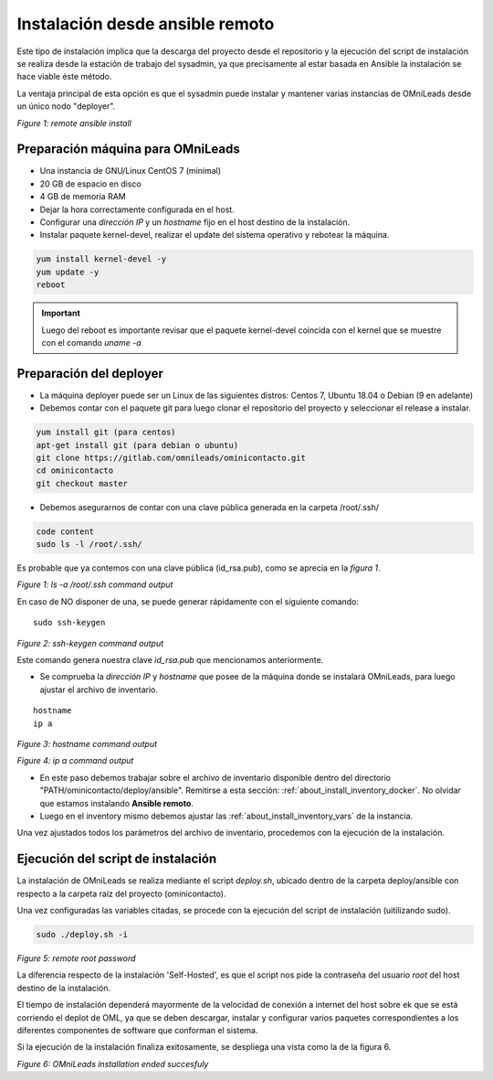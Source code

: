 .. _about_install_remote:

********************************
Instalación desde ansible remoto
********************************

Este tipo de instalación implica que la descarga del proyecto desde el repositorio y la ejecución del script de instalación se realiza desde
la estación de trabajo del sysadmin, ya que precisamente al estar basada en Ansible la instalación se hace viable éste método.

La ventaja principal de esta opción es que el sysadmin puede instalar y mantener varias instancias de OMniLeads desde un único nodo "deployer".

.. image:: images/install_ansible_remote.png

*Figure 1: remote ansible install*

Preparación máquina para OMniLeads
^^^^^^^^^^^^^^^^^^^^^^^^^^^^^^^^^^^

- Una instancia de GNU/Linux CentOS 7 (minimal)
- 20 GB de espacio en disco
- 4 GB de memoria RAM
- Dejar la hora correctamente configurada en el host.
- Configurar una *dirección IP* y un *hostname* fijo en el host destino de la instalación.
- Instalar paquete kernel-devel, realizar el update del sistema operativo y rebotear la máquina.

.. code-block:: bash

      yum install kernel-devel -y
      yum update -y
      reboot

.. important::

    Luego del reboot es importante revisar que el paquete kernel-devel coincida con el kernel que se muestre con el comando *uname -a*


.. _about_install_remote_deployer:

Preparación del deployer
^^^^^^^^^^^^^^^^^^^^^^^^^

- La máquina deployer puede ser un Linux de las siguientes distros: Centos 7, Ubuntu 18.04 o Debian (9 en adelante) 
- Debemos contar con el paquete git para luego clonar el repositorio del proyecto y seleccionar el release a instalar.

.. code-block:: bash

  yum install git (para centos)
  apt-get install git (para debian o ubuntu)
  git clone https://gitlab.com/omnileads/ominicontacto.git
  cd ominicontacto
  git checkout master

- Debemos asegurarnos de contar con una clave pública generada en la carpeta /root/.ssh/

.. code-block:: bash

   code content
   sudo ls -l /root/.ssh/

Es probable que ya contemos con una clave pública (id_rsa.pub), como se aprecia en la *figura 1*.

.. image:: images/install_id_rsa.png

*Figure 1: ls -a /root/.ssh command output*

En caso de NO disponer de una, se puede generar rápidamente con el siguiente comando:

::

 sudo ssh-keygen

.. image:: images/install_sshkeygen_remote.png

*Figure 2: ssh-keygen command output*

Este comando genera nuestra clave *id_rsa.pub* que mencionamos anteriormente.

- Se comprueba la *dirección IP* y *hostname* que posee de la máquina donde se instalará OMniLeads, para luego ajustar el archivo de inventario.

::

 hostname
 ip a

.. image:: images/install_hostname_command.png

*Figure 3: hostname command output*

.. image:: images/install_ip_a_command.png

*Figure 4: ip a command output*


- En este paso debemos trabajar sobre el archivo de inventario disponible dentro del directorio "PATH/ominicontacto/deploy/ansible". Remitirse a esta sección: :ref:`about_install_inventory_docker`. No olvidar que estamos instalando **Ansible remoto**.

- Luego en el inventory mismo debemos ajustar las :ref:`about_install_inventory_vars` de la instancia.

Una vez ajustados todos los parámetros del archivo de inventario, procedemos con la ejecución de la instalación.

Ejecución del script de instalación
^^^^^^^^^^^^^^^^^^^^^^^^^^^^^^^^^^^^

La instalación de OMniLeads se realiza mediante el script *deploy.sh*, ubicado dentro de la carpeta deploy/ansible con respecto a la carpeta
raíz del proyecto (ominicontacto).

Una vez configuradas las variables citadas, se procede con la ejecución del script de instalación (uitilizando sudo).

.. code-block:: bash

  sudo ./deploy.sh -i

.. image:: images/install_deploysh_remote.png

*Figure 5: remote root password*

La diferencia respecto de la instalación 'Self-Hosted', es que el script nos pide la contraseña del usuario *root* del host destino de la instalación.

El tiempo de instalación dependerá mayormente de la velocidad de conexión a internet del host sobre ek que se está corriendo el deplot de  OML, ya que se deben descargar, instalar y configurar varios paquetes correspondientes a los diferentes componentes de software que conforman el sistema.

Si la ejecución de la instalación finaliza exitosamente, se despliega una vista como la de la figura 6.

.. image:: images/install_ok.png

*Figure 6: OMniLeads installation ended succesfuly*

